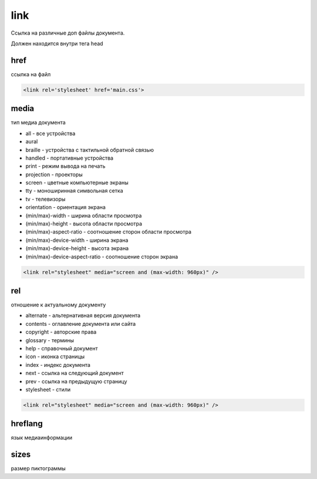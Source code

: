 link
====

Ссылка на различные доп файлы документа.

Должен находится внутри тега head

href
----

ссылка на файл

.. code-block:: html

    <link rel='stylesheet' href='main.css'>


media
-----

тип медиа документа

* all - все устройства
* aural
* braille - устройства с тактильной обратной связью
* handled - портативные устройства
* print - режим вывода на печать
* projection - проекторы
* screen - цветные компьютерные экраны
* tty - моноширинная символьная сетка
* tv - телевизоры
* orientation - ориентация экрана
* (min/max)-width - ширина области просмотра
* (min/max)-height - высота области просмотра
* (min/max)-aspect-ratio - соотношение сторон области просмотра
* (min/max)-device-width - ширина экрана
* (min/max)-device-height - высота экрана
* (min/max)-device-aspect-ratio - соотношение сторон экрана

.. code-block:: html

    <link rel="stylesheet" media="screen and (max-width: 960px)" />


rel
---

отношение к актуальному документу

* alternate - альтернативная версия документа
* contents - оглавление документа или сайта
* copyright - авторские права
* glossary - термины
* help - справочный документ
* icon - иконка страницы
* index - индекс документа
* next - ссылка на следующий документ
* prev - ссылка на предыдущую страницу
* stylesheet - стили

.. code-block:: html

    <link rel="stylesheet" media="screen and (max-width: 960px)" />


hreflang
--------

язык медиаинформации

sizes
-----

размер пиктограммы


